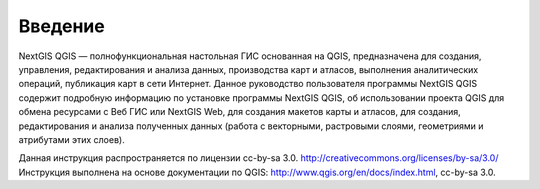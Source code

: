 .. sectionauthor:: Дмитрий Барышников <dmitry.baryshnikov@nextgis.ru>

.. _ngqgis_intro:

Введение
========

NextGIS QGIS — полнофункциональная настольная ГИС основанная на QGIS, предназначена 
для создания, управления, редактирования и анализа данных, производства карт и атласов, 
выполнения аналитических операций, публикация карт в сети Интернет. 
Данное руководство пользователя программы NextGIS QGIS содержит подробную информацию 
по установке программы NextGIS QGIS, об использовании проекта QGIS для обмена ресурсами
с Веб ГИС или NextGIS Web, для создания макетов карты и атласов, для создания, 
редактирования и анализа полученных данных (работа с векторными, растровыми слоями, геометриями и атрибутами этих слоев). 


Данная инструкция распространяется по лицензии cc-by-sa 3.0. http://creativecommons.org/licenses/by-sa/3.0/
Инструкция выполнена на основе документации по QGIS: http://www.qgis.org/en/docs/index.html, cc-by-sa 3.0.
